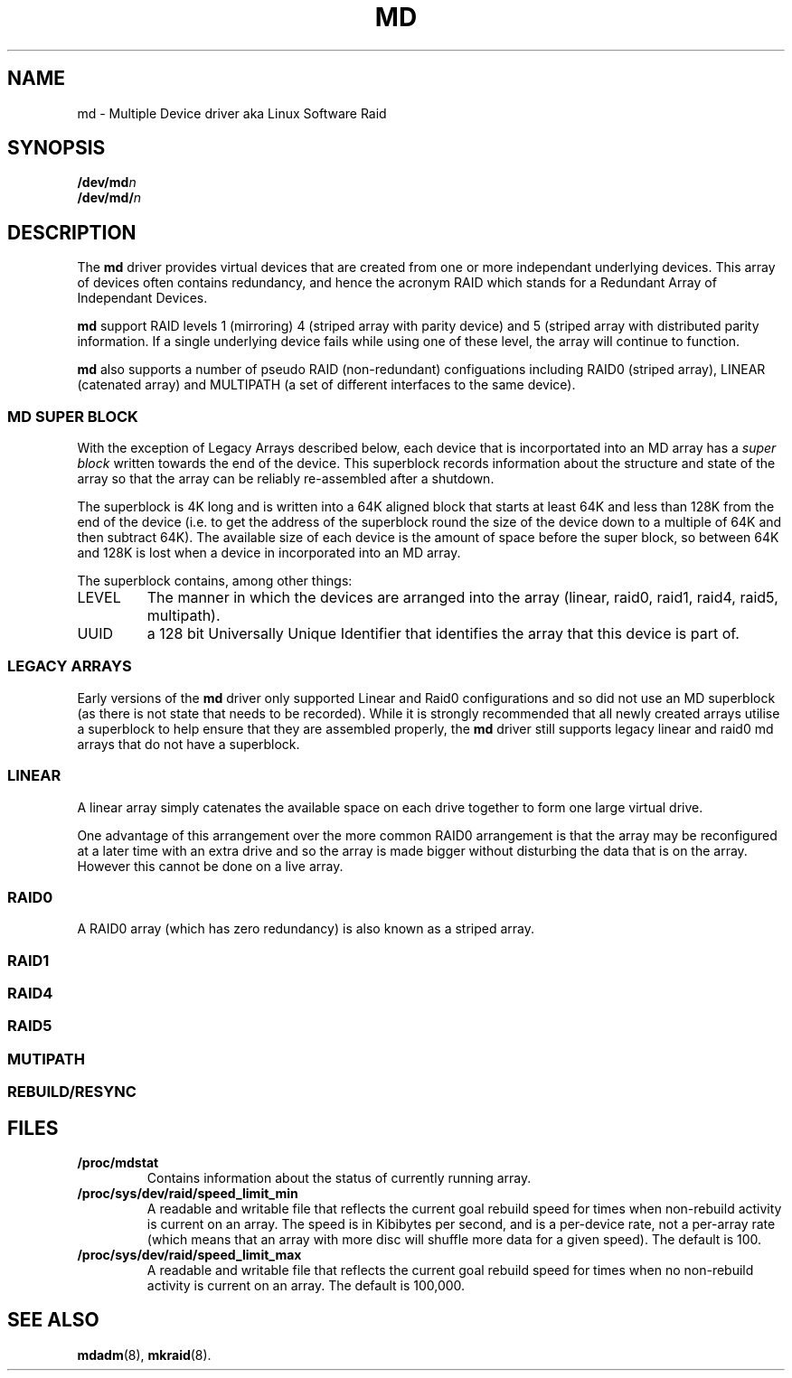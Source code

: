 .TH MD 4
.SH NAME
md \- Multiple Device driver aka Linux Software Raid
.SH SYNOPSIS
.BI /dev/md n
.br
.BI /dev/md/ n
.SH DESCRIPTION
The
.B md
driver provides virtual devices that are created from one or more
independant underlying devices.  This array of devices often contains
redundancy, and hence the acronym RAID which stands for a Redundant
Array of Independant Devices.
.PP
.B md
support RAID levels 1 (mirroring) 4 (striped array with parity device) and 5
(striped array with distributed parity information.  If a single underlying
device fails while using one of these level, the array will continue
to function.
.PP
.B md
also supports a number of pseudo RAID (non-redundant) configuations
including RAID0 (striped array), LINEAR (catenated array) and
MULTIPATH (a set of different interfaces to the same device).

.SS MD SUPER BLOCK
With the exception of Legacy Arrays described below, each device that
is incorportated into an MD array has a
.I super block
written towards the end of the device.  This superblock records
information about the structure and state of the array so that the
array can be reliably re-assembled after a shutdown.

The superblock is 4K long and is written into a 64K aligned block that
starts at least 64K and less than 128K from the end of the device
(i.e. to get the address of the superblock round the size of the
device down to a multiple of 64K and then subtract 64K).
The available size of each device is the amount of space before the
super block, so between 64K and 128K is lost when a device in
incorporated into an MD array.

The superblock contains, among other things:
.TP
LEVEL
The manner in which the devices are arranged into the array
(linear, raid0, raid1, raid4, raid5, multipath).
.TP
UUID
a 128 bit Universally Unique Identifier that identifies the array that
this device is part of.

.SS LEGACY ARRAYS
Early versions of the
.B md
driver only supported Linear and Raid0 configurations and so
did not use an MD superblock (as there is not state that needs to be
recorded).  While it is strongly recommended that all newly created
arrays utilise a superblock to help ensure that they are assembled
properly, the
.B md
driver still supports legacy linear and raid0 md arrays that
do not have a superblock.

.SS LINEAR

A linear array simply catenates the available space on each
drive together to form one large virtual drive.

One advantage of this arrangement over the more common RAID0
arrangement is that the array may be reconfigured at a later time with
an extra drive and so the array is made bigger without disturbing the
data that is on the array.  However this cannot be done on a live
array.



.SS RAID0

A RAID0 array (which has zero redundancy) is also known as a
striped array.
.SS RAID1
.SS RAID4
.SS RAID5
.SS MUTIPATH
.SS REBUILD/RESYNC
.SH FILES
.TP
.B /proc/mdstat
Contains information about the status of currently running array.
.TP
.B /proc/sys/dev/raid/speed_limit_min
A readable and writable file that reflects the current goal rebuild
speed for times when non-rebuild activity is current on an array.
The speed is in Kibibytes per second, and is a per-device rate, not a
per-array rate (which means that an array with more disc will shuffle
more data for a given speed).   The default is 100.

.TP
.B /proc/sys/dev/raid/speed_limit_max
A readable and writable file that reflects the current goal rebuild
speed for times when no non-rebuild activity is current on an array.
The default is 100,000.

.SH SEE ALSO
.BR mdadm (8),
.BR mkraid (8).
